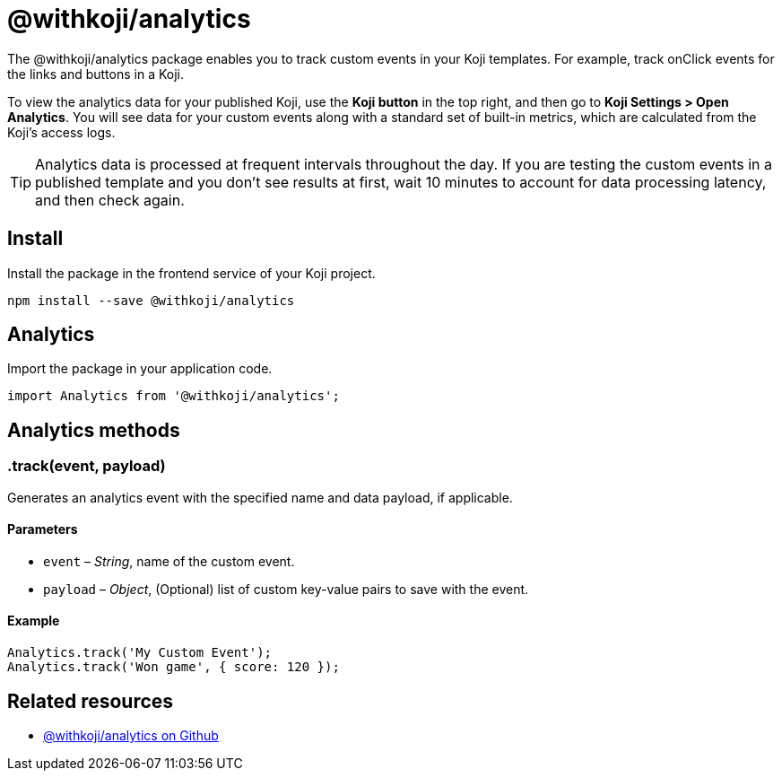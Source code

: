 = @withkoji/analytics
:page-slug: withkoji-koji-analytics-sdk
:page-description: Package for tracking custom events in your Koji templates.

The @withkoji/analytics package enables you to
//tag::description[]
track custom events in your Koji templates.
//end::description[]
For example, track onClick events for the links and buttons in a Koji.

To view the analytics data for your published Koji, use the *Koji button* in the top right, and then go to *Koji Settings > Open Analytics*.
You will see data for your custom events along with a standard set of built-in metrics, which are calculated from the Koji's access logs.

TIP: Analytics data is processed at frequent intervals throughout the day.
If you are testing the custom events in a published template and you don't see results at first, wait 10 minutes to account for data processing latency, and then check again.

== Install

Install the package in the frontend service of your Koji project.

[source,bash]
----
npm install --save @withkoji/analytics
----

== Analytics

Import the package in your application code.

[source,javascript]
----
import Analytics from '@withkoji/analytics';
----

== Analytics methods

[.hcode, id=".track", reftext="track"]
=== .track(event, payload)

Generates an analytics event with the specified name and data payload, if applicable.

==== Parameters

* `event` – _String_, name of the custom event.
* `payload` – _Object_, (Optional) list of custom key-value pairs to save with the event.

==== Example

[source,javascript]
----
Analytics.track('My Custom Event');
Analytics.track('Won game', { score: 120 });
----

== Related resources

* https://github.com/madewithkoji/koji-analytics-sdk[@withkoji/analytics on Github]
